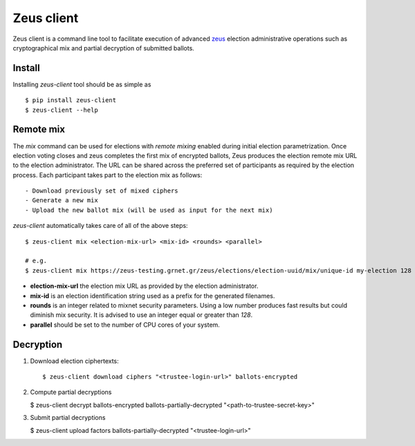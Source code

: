 Zeus client
===========

Zeus client is a command line tool to facilitate execution of advanced zeus_
election administrative operations such as cryptographical mix and partial 
decryption of submitted ballots.

.. _zeus: https://zeus.grnet.gr/


Install
-------

.. notice::

    Python 2.7 along with the pip packaging tool is required to be installed_

Installing `zeus-client` tool should be as simple as ::

    $ pip install zeus-client
    $ zeus-client --help

.. _installed: https://www.python.org/downloads/


Remote mix
----------

The `mix` command can be used for elections with `remote mixing` enabled during
initial election parametrization. Once election voting closes and zeus
completes the first mix of encrypted ballots, Zeus produces the election remote
mix URL to the election administrator. The URL can be shared across the
preferred set of participants as required by the election process. Each
participant takes part to the election mix as follows::

    - Download previously set of mixed ciphers
    - Generate a new mix
    - Upload the new ballot mix (will be used as input for the next mix)

`zeus-client` automatically takes care of all of the above steps::

    $ zeus-client mix <election-mix-url> <mix-id> <rounds> <parallel>

    # e.g.
    $ zeus-client mix https://zeus-testing.grnet.gr/zeus/elections/election-uuid/mix/unique-id my-election 128 4


- **election-mix-url** the election mix URL as provided by the election
  administrator.
- **mix-id** is an election identification string used as a prefix
  for the generated filenames.
- **rounds** is an integer related to mixnet security
  parameters. Using a low number produces fast results but could diminish mix
  security. It is advised to use an integer equal or greater than `128`.
- **parallel** should be set to the number of CPU cores of your system.


Decryption
----------

1. Download election ciphertexts::

   $ zeus-client download ciphers "<trustee-login-url>" ballots-encrypted

2. Compute partial decryptions

   $ zeus-client decrypt ballots-encrypted ballots-partially-decrypted "<path-to-trustee-secret-key>"

3. Submit partial decryptions

   $ zeus-client upload factors ballots-partially-decrypted "<trustee-login-url>"


